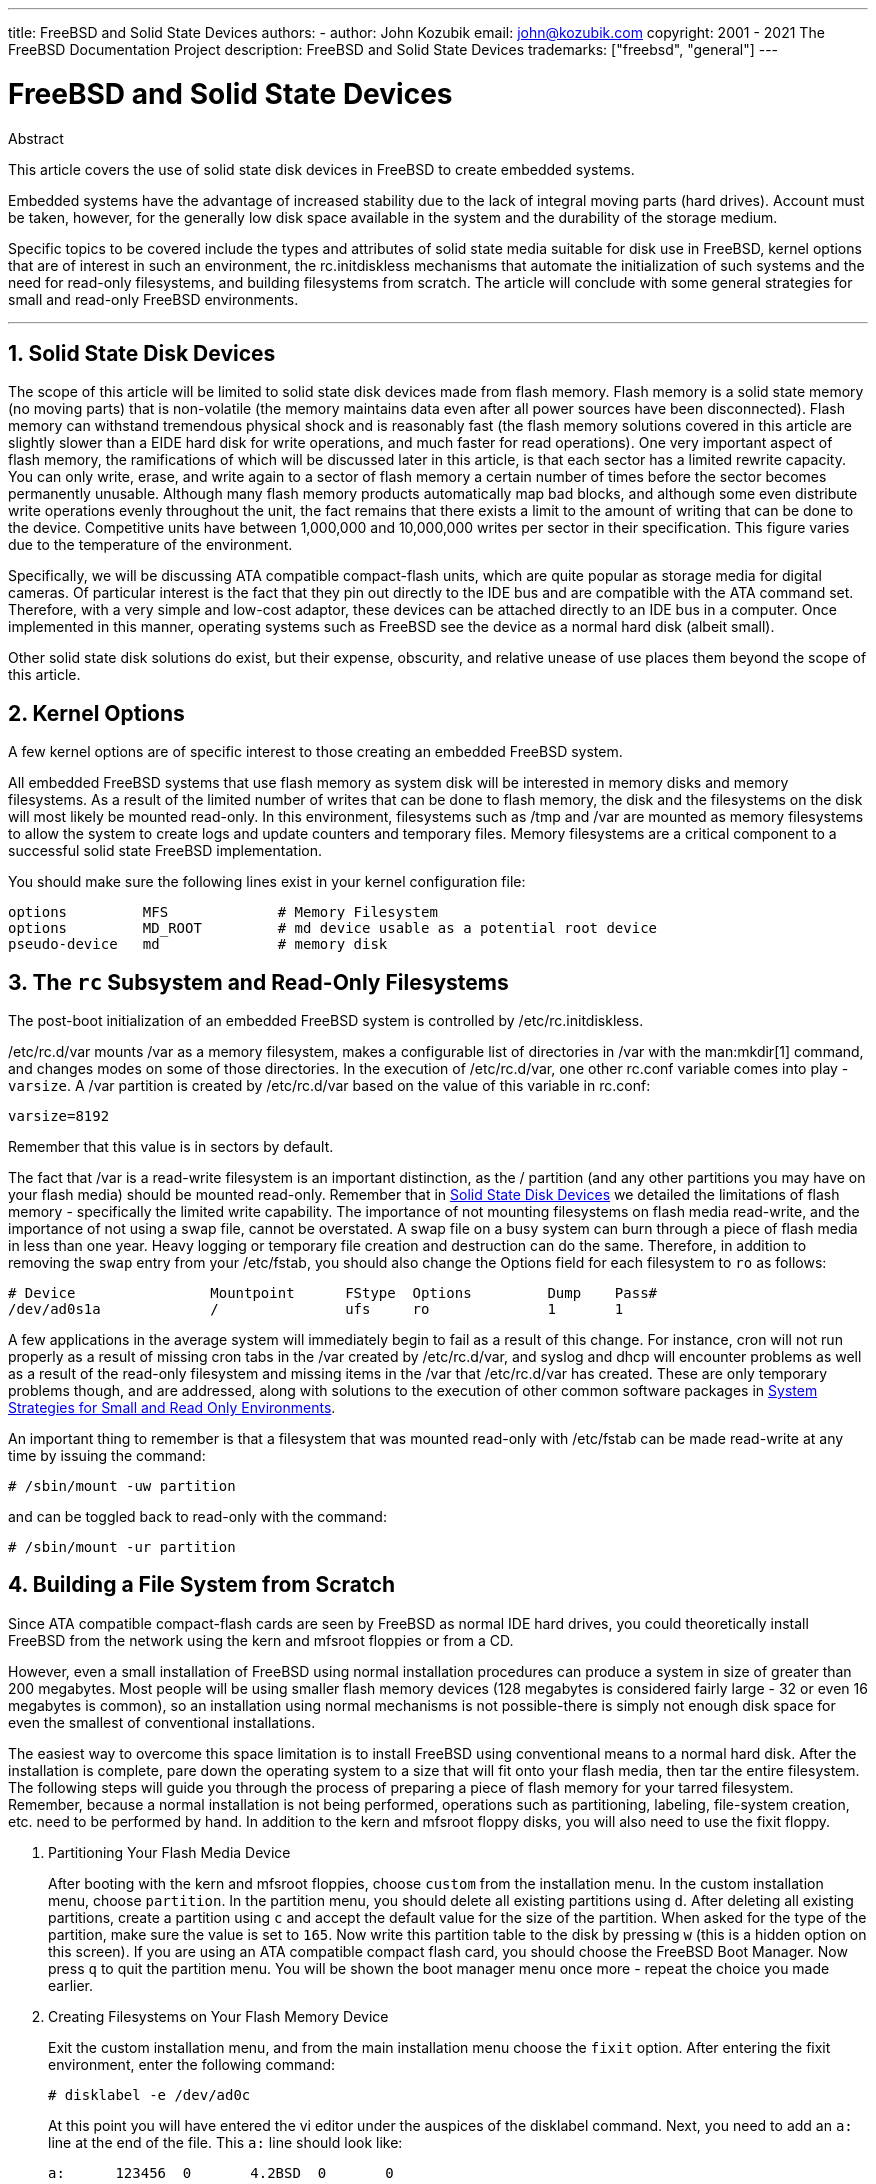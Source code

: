 ---
title: FreeBSD and Solid State Devices
authors:
  - author: John Kozubik
    email: john@kozubik.com
copyright: 2001 - 2021 The FreeBSD Documentation Project
description: FreeBSD and Solid State Devices
trademarks: ["freebsd", "general"]
---

= FreeBSD and Solid State Devices
:doctype: article
:toc: macro
:toclevels: 1
:icons: font
:sectnums:
:sectnumlevels: 6
:source-highlighter: rouge
:experimental:

[.abstract-title]
Abstract

This article covers the use of solid state disk devices in FreeBSD to create embedded systems.

Embedded systems have the advantage of increased stability due to the lack of integral moving parts (hard drives).
Account must be taken, however, for the generally low disk space available in the system and the durability of the storage medium.

Specific topics to be covered include the types and attributes of solid state media suitable for disk use in FreeBSD, kernel options that are of interest in such an environment, the [.filename]#rc.initdiskless# mechanisms that automate the initialization of such systems and the need for read-only filesystems, and building filesystems from scratch.
The article will conclude with some general strategies for small and read-only FreeBSD environments.

'''

toc::[]

[[intro]]
== Solid State Disk Devices

The scope of this article will be limited to solid state disk devices made from flash memory.
Flash memory is a solid state memory (no moving parts) that is non-volatile (the memory maintains data even after all power sources have been disconnected).
Flash memory can withstand tremendous physical shock and is reasonably fast (the flash memory solutions covered in this article are slightly slower than a EIDE hard disk for write operations, and much faster for read operations).
One very important aspect of flash memory, the ramifications of which will be discussed later in this article, is that each sector has a limited rewrite capacity.
You can only write, erase, and write again to a sector of flash memory a certain number of times before the sector becomes permanently unusable.
Although many flash memory products automatically map bad blocks, and although some even distribute write operations evenly throughout the unit, the fact remains that there exists a limit to the amount of writing that can be done to the device.
Competitive units have between 1,000,000 and 10,000,000 writes per sector in their specification.
This figure varies due to the temperature of the environment.

Specifically, we will be discussing ATA compatible compact-flash units, which are quite popular as storage media for digital cameras.
Of particular interest is the fact that they pin out directly to the IDE bus and are compatible with the ATA command set.
Therefore, with a very simple and low-cost adaptor, these devices can be attached directly to an IDE bus in a computer.
Once implemented in this manner, operating systems such as FreeBSD see the device as a normal hard disk (albeit small).

Other solid state disk solutions do exist, but their expense, obscurity, and relative unease of use places them beyond the scope of this article.

[[kernel]]
== Kernel Options

A few kernel options are of specific interest to those creating an embedded FreeBSD system.

All embedded FreeBSD systems that use flash memory as system disk will be interested in memory disks and memory filesystems.
As a result of the limited number of writes that can be done to flash memory, the disk and the filesystems on the disk will most likely be mounted read-only. 
In this environment, filesystems such as [.filename]#/tmp# and [.filename]#/var# are mounted as memory filesystems to allow the system to create logs and update counters and temporary files.
Memory filesystems are a critical component to a successful solid state FreeBSD implementation.

You should make sure the following lines exist in your kernel configuration file:

[.programlisting]
....
options         MFS             # Memory Filesystem
options         MD_ROOT         # md device usable as a potential root device
pseudo-device   md              # memory disk
....

[[ro-fs]]
== The `rc` Subsystem and Read-Only Filesystems

The post-boot initialization of an embedded FreeBSD system is controlled by [.filename]#/etc/rc.initdiskless#.

[.filename]#/etc/rc.d/var# mounts [.filename]#/var# as a memory filesystem, makes a configurable list of directories in [.filename]#/var# with the man:mkdir[1] command, and changes modes on some of those directories.
In the execution of [.filename]#/etc/rc.d/var#, one other [.filename]#rc.conf# variable comes into play - `varsize`.
A [.filename]#/var# partition is created by [.filename]#/etc/rc.d/var# based on the value of this variable in [.filename]#rc.conf#:

[.programlisting]
....
varsize=8192
....

Remember that this value is in sectors by default.

The fact that [.filename]#/var# is a read-write filesystem is an important distinction, as the [.filename]#/# partition (and any other partitions you may have on your flash media) should be mounted read-only.
Remember that in <<intro>> we detailed the limitations of flash memory - specifically the limited write capability.
The importance of not mounting filesystems on flash media read-write, and the importance of not using a swap file, cannot be overstated.
A swap file on a busy system can burn through a piece of flash media in less than one year.
Heavy logging or temporary file creation and destruction can do the same.
Therefore, in addition to removing the `swap` entry from your [.filename]#/etc/fstab#, you should also change the Options field for each filesystem to `ro` as follows:

[.programlisting]
....
# Device                Mountpoint      FStype  Options         Dump    Pass#
/dev/ad0s1a             /               ufs     ro              1       1
....

A few applications in the average system will immediately begin to fail as a result of this change.
For instance, cron will not run properly as a result of missing cron tabs in the [.filename]#/var# created by [.filename]#/etc/rc.d/var#, and syslog and dhcp will encounter problems as well as a result of the read-only filesystem and missing items in the [.filename]#/var# that [.filename]#/etc/rc.d/var# has created.
These are only temporary problems though, and are addressed, along with solutions to the execution of other common software packages in <<strategies>>.

An important thing to remember is that a filesystem that was mounted read-only with [.filename]#/etc/fstab# can be made read-write at any time by issuing the command:

[source,shell]
....
# /sbin/mount -uw partition
....

and can be toggled back to read-only with the command:

[source,shell]
....
# /sbin/mount -ur partition
....

== Building a File System from Scratch

Since ATA compatible compact-flash cards are seen by FreeBSD as normal IDE hard drives, you could theoretically install FreeBSD from the network using the kern and mfsroot floppies or from a CD.

However, even a small installation of FreeBSD using normal installation procedures can produce a system in size of greater than 200 megabytes.
Most people will be using smaller flash memory devices (128 megabytes is considered fairly large - 32 or even 16 megabytes is common), so an installation using normal mechanisms is not possible-there is simply not enough disk space for even the smallest of conventional installations.

The easiest way to overcome this space limitation is to install FreeBSD using conventional means to a normal hard disk.
After the installation is complete, pare down the operating system to a size that will fit onto your flash media, then tar the entire filesystem.
The following steps will guide you through the process of preparing a piece of flash memory for your tarred filesystem.
Remember, because a normal installation is not being performed, operations such as partitioning, labeling, file-system creation, etc. need to be performed by hand.
In addition to the kern and mfsroot floppy disks, you will also need to use the fixit floppy.

[.procedure]
====
. Partitioning Your Flash Media Device
+ 
After booting with the kern and mfsroot floppies, choose `custom` from the installation menu.
In the custom installation menu, choose `partition`.
In the partition menu, you should delete all existing partitions using kbd:[d].
After deleting all existing partitions, create a partition using kbd:[c] and accept the default value for the size of the partition.
When asked for the type of the partition, make sure the value is set to `165`.
Now write this partition table to the disk by pressing kbd:[w] (this is a hidden option on this screen).
If you are using an ATA compatible compact flash card, you should choose the FreeBSD Boot Manager.
Now press kbd:[q] to quit the partition menu.
You will be shown the boot manager menu once more - repeat the choice you made earlier.
. Creating Filesystems on Your Flash Memory Device
+ 
Exit the custom installation menu, and from the main installation menu choose the `fixit` option.
After entering the fixit environment, enter the following command:
+
[source,shell]
....
# disklabel -e /dev/ad0c
....
+ 
At this point you will have entered the vi editor under the auspices of the disklabel command.
Next, you need to add an `a:` line at the end of the file. This `a:` line should look like:
+
[.programlisting]
....
a:      123456  0       4.2BSD  0       0
....
+ 
Where _123456_ is a number that is exactly the same as the number in the existing `c:` entry for size.
Basically you are duplicating the existing `c:` line as an `a:` line, making sure that fstype is `4.2BSD`.
Save the file and exit.
+
[source,shell]
....
# disklabel -B -r /dev/ad0c
# newfs /dev/ad0a
....

. Placing Your Filesystem on the Flash Media
+ 
Mount the newly prepared flash media:
+
[source,shell]
....
# mount /dev/ad0a /flash
....
+ 
Bring this machine up on the network so we may transfer our tar file and explode it onto our flash media filesystem.
One example of how to do this is:
+
[source,shell]
....
# ifconfig xl0 192.168.0.10 netmask 255.255.255.0
# route add default 192.168.0.1
....
+ 
Now that the machine is on the network, transfer your tar file.
You may be faced with a bit of a dilemma at this point - if your flash memory part is 128 megabytes, for instance, and your tar file is larger than 64 megabytes, you cannot have your tar file on the flash media at the same time as you explode it - you will run out of space.
One solution to this problem, if you are using FTP, is to untar the file while it is transferred over FTP.
If you perform your transfer in this manner, you will never have the tar file and the tar contents on your disk at the same time:
+
[source,shell]
....
ftp> get tarfile.tar "| tar xvf -"
....
+ 
If your tarfile is gzipped, you can accomplish this as well:
+
[source,shell]
....
ftp> get tarfile.tar "| zcat | tar xvf -"
....
+ 
After the contents of your tarred filesystem are on your flash memory filesystem, you can unmount the flash memory and reboot:
+
[source,shell]
....
# cd /
# umount /flash
# exit
....
+ 
Assuming that you configured your filesystem correctly when it was built on the normal hard disk (with your filesystems mounted read-only, and with the necessary options compiled into the kernel) you should now be successfully booting your FreeBSD embedded system.
====

[[strategies]]
== System Strategies for Small and Read Only Environments

In <<ro-fs>>, it was pointed out that the [.filename]#/var# filesystem constructed by [.filename]#/etc/rc.d/var# and the presence of a read-only root filesystem causes problems with many common software packages used with FreeBSD.
In this article, suggestions for successfully running cron, syslog, ports installations, and the Apache web server will be provided.

=== Cron

Upon boot, [.filename]#/var# gets populated by [.filename]#/etc/rc.d/var# using the list from [.filename]#/etc/mtree/BSD.var.dist#, so the [.filename]#cron#, [.filename]#cron/tabs#, [.filename]#at#, and a few other standard directories get created.

However, this does not solve the problem of maintaining cron tabs across reboots.
When the system reboots, the [.filename]#/var# filesystem that is in memory will disappear and any cron tabs you may have had in it will also disappear. 
Therefore, one solution would be to create cron tabs for the users that need them, mount your [.filename]#/# filesystem as read-write and copy those cron tabs to somewhere safe, like [.filename]#/etc/tabs#, then add a line to the end of [.filename]#/etc/rc.initdiskless# that copies those crontabs into [.filename]#/var/cron/tabs# after that directory has been created during system initialization.
You may also need to add a line that changes modes and permissions on the directories you create and the files you copy with [.filename]#/etc/rc.initdiskless#.

=== Syslog

[.filename]#syslog.conf# specifies the locations of certain log files that exist in [.filename]#/var/log#.
These files are not created by [.filename]#/etc/rc.d/var# upon system initialization.
Therefore, somewhere in [.filename]#/etc/rc.d/var#, after the section that creates the directories in [.filename]#/var#, you will need to add something like this:

[source,shell]
....
# touch /var/log/security /var/log/maillog /var/log/cron /var/log/messages
# chmod 0644 /var/log/*
....

=== Ports Installation

Before discussing the changes necessary to successfully use the ports tree, a reminder is necessary regarding the read-only nature of your filesystems on the flash media.
Since they are read-only, you will need to temporarily mount them read-write using the mount syntax shown in <<ro-fs>>.
You should always remount those filesystems read-only when you are done with any maintenance - unnecessary writes to the flash media could considerably shorten its lifespan.

To make it possible to enter a ports directory and successfully run `make install`, we must create a packages directory on a non-memory filesystem that will keep track of our packages across reboots.
As it is necessary to mount your filesystems as read-write for the installation of a package anyway, it is sensible to assume that an area on the flash media can also be used for package information to be written to.

First, create a package database directory.
This is normally in [.filename]#/var/db/pkg#, but we cannot place it there as it will disappear every time the system is booted.

[source,shell]
....
# mkdir /etc/pkg
....

Now, add a line to [.filename]#/etc/rc.d/var# that links the [.filename]#/etc/pkg# directory to [.filename]#/var/db/pkg#. An example:

[source,shell]
....
# ln -s /etc/pkg /var/db/pkg
....

Now, any time that you mount your filesystems as read-write and install a package, the `make install` will work, and package information will be written successfully to [.filename]#/etc/pkg# (because the filesystem will, at that time, be mounted read-write) which will always be available to the operating system as [.filename]#/var/db/pkg#.

=== Apache Web Server

[NOTE]
====
The steps in this section are only necessary if Apache is set up to write its pid or log information outside of [.filename]#/var#.
By default, Apache keeps its pid file in [.filename]#/var/run/httpd.pid# and its log files in [.filename]#/var/log#.
====

It is now assumed that Apache keeps its log files in a directory [.filename]#apache_log_dir# outside of [.filename]#/var#.
When this directory lives on a read-only filesystem, Apache will not be able to save any log files, and may have problems working.
If so, it is necessary to add a new directory to the list of directories in [.filename]#/etc/rc.d/var# to create in [.filename]#/var#, and to link [.filename]#apache_log_dir# to [.filename]#/var/log/apache#.
It is also necessary to set permissions and ownership on this new directory.

First, add the directory `log/apache` to the list of directories to be created in [.filename]#/etc/rc.d/var#.

Second, add these commands to [.filename]#/etc/rc.d/var# after the directory creation section:

[source,shell]
....
# chmod 0774 /var/log/apache
# chown nobody:nobody /var/log/apache
....

Finally, remove the existing [.filename]#apache_log_dir# directory, and replace it with a link:

[source,shell]
....
# rm -rf apache_log_dir
# ln -s /var/log/apache apache_log_dir
....
